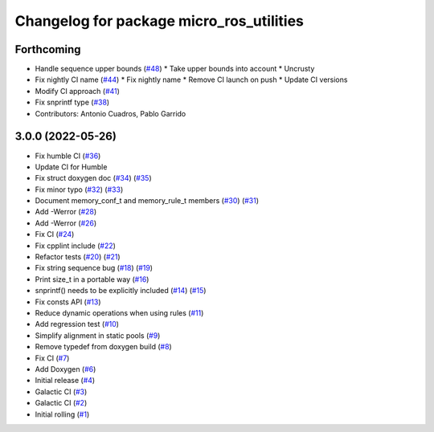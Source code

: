 ^^^^^^^^^^^^^^^^^^^^^^^^^^^^^^^^^^^^^^^^^
Changelog for package micro_ros_utilities
^^^^^^^^^^^^^^^^^^^^^^^^^^^^^^^^^^^^^^^^^

Forthcoming
-----------
* Handle sequence upper bounds (`#48 <https://github.com/micro-ROS/micro_ros_utilities/issues/48>`_)
  * Take upper bounds into account
  * Uncrusty
* Fix nightly CI name (`#44 <https://github.com/micro-ROS/micro_ros_utilities/issues/44>`_)
  * Fix nightly name
  * Remove CI launch on push
  * Update CI versions
* Modify CI approach (`#41 <https://github.com/micro-ROS/micro_ros_utilities/issues/41>`_)
* Fix snprintf type (`#38 <https://github.com/micro-ROS/micro_ros_utilities/issues/38>`_)
* Contributors: Antonio Cuadros, Pablo Garrido

3.0.0 (2022-05-26)
------------------
* Fix humble CI (`#36 <https://github.com/micro-ROS/micro_ros_utilities/issues/36>`_)
* Update CI for Humble
* Fix struct doxygen doc (`#34 <https://github.com/micro-ROS/micro_ros_utilities/issues/34>`_) (`#35 <https://github.com/micro-ROS/micro_ros_utilities/issues/35>`_)
* Fix minor typo (`#32 <https://github.com/micro-ROS/micro_ros_utilities/issues/32>`_) (`#33 <https://github.com/micro-ROS/micro_ros_utilities/issues/33>`_)
* Document memory_conf_t and memory_rule_t members (`#30 <https://github.com/micro-ROS/micro_ros_utilities/issues/30>`_) (`#31 <https://github.com/micro-ROS/micro_ros_utilities/issues/31>`_)
* Add -Werror (`#28 <https://github.com/micro-ROS/micro_ros_utilities/issues/28>`_)
* Add -Werror (`#26 <https://github.com/micro-ROS/micro_ros_utilities/issues/26>`_)
* Fix CI (`#24 <https://github.com/micro-ROS/micro_ros_utilities/issues/24>`_)
* Fix cpplint include (`#22 <https://github.com/micro-ROS/micro_ros_utilities/issues/22>`_)
* Refactor tests (`#20 <https://github.com/micro-ROS/micro_ros_utilities/issues/20>`_) (`#21 <https://github.com/micro-ROS/micro_ros_utilities/issues/21>`_)
* Fix string sequence bug (`#18 <https://github.com/micro-ROS/micro_ros_utilities/issues/18>`_) (`#19 <https://github.com/micro-ROS/micro_ros_utilities/issues/19>`_)
* Print size_t in a portable way (`#16 <https://github.com/micro-ROS/micro_ros_utilities/issues/16>`_)
* snprintf() needs to be explicitly included (`#14 <https://github.com/micro-ROS/micro_ros_utilities/issues/14>`_) (`#15 <https://github.com/micro-ROS/micro_ros_utilities/issues/15>`_)
* Fix consts API (`#13 <https://github.com/micro-ROS/micro_ros_utilities/issues/13>`_)
* Reduce dynamic operations when using rules (`#11 <https://github.com/micro-ROS/micro_ros_utilities/issues/11>`_)
* Add regression test (`#10 <https://github.com/micro-ROS/micro_ros_utilities/issues/10>`_)
* Simplify alignment in static pools (`#9 <https://github.com/micro-ROS/micro_ros_utilities/issues/9>`_)
* Remove typedef from doxygen build (`#8 <https://github.com/micro-ROS/micro_ros_utilities/issues/8>`_)
* Fix CI (`#7 <https://github.com/micro-ROS/micro_ros_utilities/issues/7>`_)
* Add Doxygen (`#6 <https://github.com/micro-ROS/micro_ros_utilities/issues/6>`_)
* Initial release (`#4 <https://github.com/micro-ROS/micro_ros_utilities/issues/4>`_)
* Galactic CI (`#3 <https://github.com/micro-ROS/micro_ros_utilities/issues/3>`_)
* Galactic CI (`#2 <https://github.com/micro-ROS/micro_ros_utilities/issues/2>`_)
* Initial rolling (`#1 <https://github.com/micro-ROS/micro_ros_utilities/issues/1>`_)
